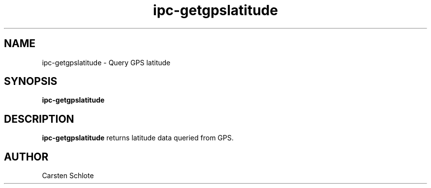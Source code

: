 .\"
.TH ipc-getgpslatitude 1 "Feb. 2012" "Ubuntu"
.SH NAME
ipc-getgpslatitude \- Query GPS latitude
.SH SYNOPSIS
.B ipc-getgpslatitude
.SH DESCRIPTION
.B ipc-getgpslatitude
returns latitude data queried from GPS.
.SH AUTHOR
Carsten Schlote

